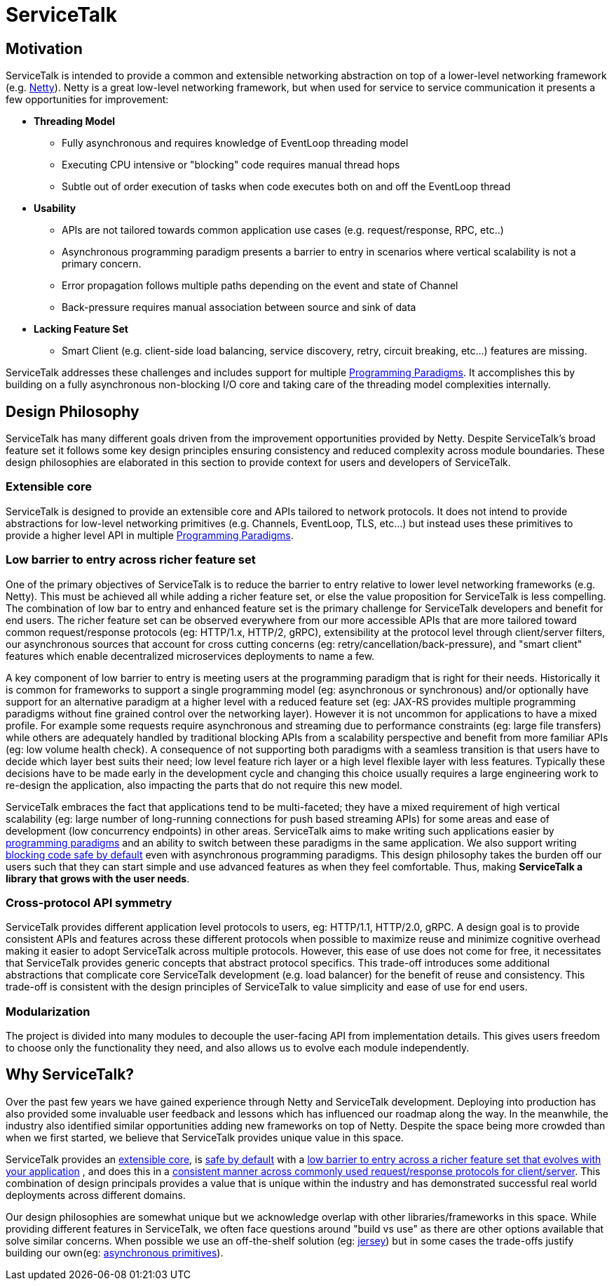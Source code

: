 = ServiceTalk

== Motivation
ServiceTalk is intended to provide a common and extensible networking abstraction on top of a lower-level networking
framework (e.g. link:https://netty.io[Netty]). Netty is a great low-level networking framework, but when used for
service to service communication it presents a few opportunities for improvement:

* **Threading Model**
** Fully asynchronous and requires knowledge of EventLoop threading model
** Executing CPU intensive or "blocking" code requires manual thread hops
** Subtle out of order execution of tasks when code executes both on and off the EventLoop thread
* **Usability**
** APIs are not tailored towards common application use cases (e.g. request/response, RPC, etc..)
** Asynchronous programming paradigm presents a barrier to entry in scenarios where vertical scalability is not a
primary concern.
** Error propagation follows multiple paths depending on the event and state of Channel
** Back-pressure requires manual association between source and sink of data
* **Lacking Feature Set**
** Smart Client (e.g. client-side load balancing, service discovery, retry, circuit breaking, etc...) features are
missing.

ServiceTalk addresses these challenges and includes support for multiple
xref:{page-version}@servicetalk::programming-paradigms.adoc[Programming Paradigms]. It accomplishes this by building
on a fully asynchronous non-blocking I/O core and taking care of the threading model complexities internally.

== Design Philosophy

ServiceTalk has many different goals driven from the improvement opportunities provided by Netty. Despite ServiceTalk's
broad feature set it follows some key design principles ensuring consistency and reduced complexity across module
boundaries. These design philosophies are elaborated in this section to provide context for users and developers of
ServiceTalk.

=== Extensible core

ServiceTalk is designed to provide an extensible core and APIs tailored to network protocols. It does not intend to
provide abstractions for low-level networking primitives (e.g. Channels, EventLoop, TLS, etc...) but instead uses these
primitives to provide a higher level API in multiple
xref:{page-version}@servicetalk::programming-paradigms.adoc[Programming Paradigms].

[#LowBarrierToEntryRicherFeatureSet]
=== Low barrier to entry across richer feature set

One of the primary objectives of ServiceTalk is to reduce the barrier to entry relative to lower level networking
frameworks (e.g. Netty). This must be achieved all while adding a richer feature set, or else the value proposition
for ServiceTalk is less compelling. The combination of low bar to entry and enhanced feature set is the primary
challenge for ServiceTalk developers and benefit for end users. The richer feature set can be observed everywhere from
our more accessible APIs that are more tailored toward common request/response protocols (eg: HTTP/1.x, HTTP/2, gRPC),
extensibility at the protocol level through client/server filters, our asynchronous sources that account for cross
cutting concerns (eg: retry/cancellation/back-pressure), and "smart client" features which enable
decentralized microservices deployments to name a few.

A key component of low barrier to entry is meeting users at the programming paradigm that is right for their needs.
Historically it is common for frameworks to support a single programming model (eg: asynchronous or  synchronous) and/or
optionally have support for an alternative paradigm at a higher level with a reduced feature set (eg: JAX-RS provides
multiple programming paradigms without fine grained control over the networking layer). However it is not uncommon for
applications to have a mixed profile. For example some requests require asynchronous and streaming due to performance
constraints (eg: large file transfers) while others are adequately handled by traditional blocking APIs from a
scalability perspective and benefit from more familiar APIs (eg: low volume health check). A consequence of not
supporting both paradigms with a seamless transition is that users have to decide which layer best suits their need; low
level feature rich layer or a high level flexible layer with less features. Typically these decisions have to be made
early in the development cycle and changing this choice usually requires a large engineering work to re-design the
application, also impacting the parts that do not require this new model.

ServiceTalk embraces the fact that applications tend to be multi-faceted; they have a mixed requirement of high vertical
scalability (eg: large number of long-running connections for push based streaming APIs) for some areas and ease of
development (low concurrency endpoints) in other areas. ServiceTalk aims to make writing such applications easier by
xref:{page-version}@servicetalk::programming-paradigms.adoc[programming paradigms] and an ability to switch between
these paradigms in the same application. We also support writing
xref:{page-version}@servicetalk::blocking-safe-by-default.adoc[blocking code safe by default] even with asynchronous
programming paradigms. This design philosophy takes the burden off our users such that they can start simple and use
advanced features as when they feel comfortable. Thus, making **ServiceTalk a library that grows with the user needs**.

[#CrossProtocolApiSymmetry]
=== Cross-protocol API symmetry

ServiceTalk provides different application level protocols to users, eg: HTTP/1.1, HTTP/2.0, gRPC. A design goal is to
provide consistent APIs and features across these different protocols when possible to maximize reuse and minimize
cognitive overhead making it easier to adopt ServiceTalk across multiple protocols. However, this ease of use does not
come for free, it necessitates that ServiceTalk provides generic concepts that abstract protocol specifics. This
trade-off introduces some additional abstractions that complicate core ServiceTalk development (e.g. load balancer) for
the benefit of reuse and consistency. This trade-off is consistent with the design principles of ServiceTalk to value
simplicity and ease of use for end users.

=== Modularization

The project is divided into many modules to decouple the user-facing API from implementation details. This gives users
freedom to choose only the functionality they need, and also allows us to evolve each module independently.

== Why ServiceTalk?

Over the past few years we have gained experience through Netty and ServiceTalk development. Deploying into production
has also provided some invaluable user feedback and lessons which has influenced our roadmap along the way. In the
meanwhile, the industry also identified similar opportunities adding new frameworks on top of Netty.
Despite the space being more crowded than when we first started, we believe that ServiceTalk provides unique value
in this space.

ServiceTalk provides an <<Extensible core, extensible core>>, is
xref:{page-version}@servicetalk::blocking-safe-by-default.adoc[safe by default] with a
<<index#LowBarrierToEntryRicherFeatureSet, low barrier to entry across a richer feature set that evolves with your application>>
, and does this in a
<<index#CrossProtocolApiSymmetry, consistent manner across commonly used request/response protocols for client/server>>.
This combination  of design principals provides a value that is unique within the industry and has demonstrated
successful real world deployments across different domains.

Our design philosophies are somewhat unique but we acknowledge overlap with other libraries/frameworks in this space.
While providing different features in ServiceTalk, we often face questions around "build vs use" as there are other
options available that solve similar concerns. When possible we use an off-the-shelf solution (eg:
xref:{page-version}@servicetalk-http-router-jersey::index.adoc[jersey]) but in some cases the trade-offs justify
building our own(eg: xref:{page-version}@servicetalk-concurrent-api::asynchronous-primitives.adoc[asynchronous primitives]).
